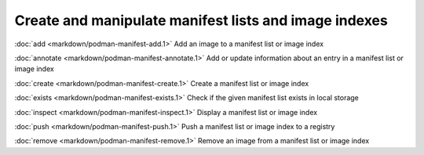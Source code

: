 Create and manipulate manifest lists and image indexes
=================

:doc:`add <markdown/podman-manifest-add.1>` Add an image to a manifest list or image index

:doc:`annotate <markdown/podman-manifest-annotate.1>` Add or update information about an entry in a manifest list or image index

:doc:`create <markdown/podman-manifest-create.1>` Create a manifest list or image index

:doc:`exists <markdown/podman-manifest-exists.1>` Check if the given manifest list exists in local storage

:doc:`inspect <markdown/podman-manifest-inspect.1>` Display a manifest list or image index

:doc:`push <markdown/podman-manifest-push.1>` Push a manifest list or image index to a registry

:doc:`remove <markdown/podman-manifest-remove.1>` Remove an image from a manifest list or image index
